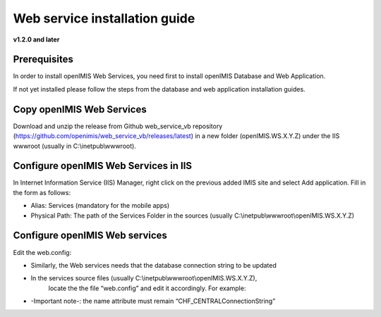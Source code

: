

Web service installation guide
==================================

**v1.2.0 and later**

Prerequisites
-------------

In order to install openIMIS Web Services, you need first to install openIMIS Database and Web Application.

If not yet installed please follow the steps from the database and web application
installation guides.


Copy openIMIS Web Services
--------------------------

Download and unzip the release from Github web_service_vb repository
(https://github.com/openimis/web_service_vb/releases/latest) in a new folder (openIMIS.WS.X.Y.Z)
under the IIS wwwroot (usually in C:\\inetpub\\wwwroot).


Configure openIMIS Web Services in IIS
--------------------------------------

In Internet Information Service (IIS) Manager, right click on the previous added IMIS site and select Add application. Fill in the form
as follows:

-  Alias: Services (mandatory for the mobile apps)
-  Physical Path: The path of the Services Folder in the sources (usually
   C:\\inetpub\\wwwroot\\openIMIS.WS.X.Y.Z)

Configure openIMIS Web services
-------------------------------

Edit the web.config:

- Similarly, the Web services needs that the database connection string to be updated
- In the services source files (usually C:\\inetpub\\wwwroot\\openIMIS.WS.X.Y.Z),
   locate the the file “web.config” and edit it accordingly. For example:

.. code-block:: xml
   :linenos:

   <connectionStrings>
    <remove name="CHF_CENTRALConnectionString" />
    <add name="CHF_CENTRALConnectionString" connectionString="Data Source=[DatabaseIPAdress];Initial Catalog=IMIS;User ID=[ImisUserId];Password=[ImisUserPassword]" providerName="System.Data.SqlClient" />
   </connectionStrings>

- -Important note-: the name attribute must remain “CHF_CENTRALConnectionString”
